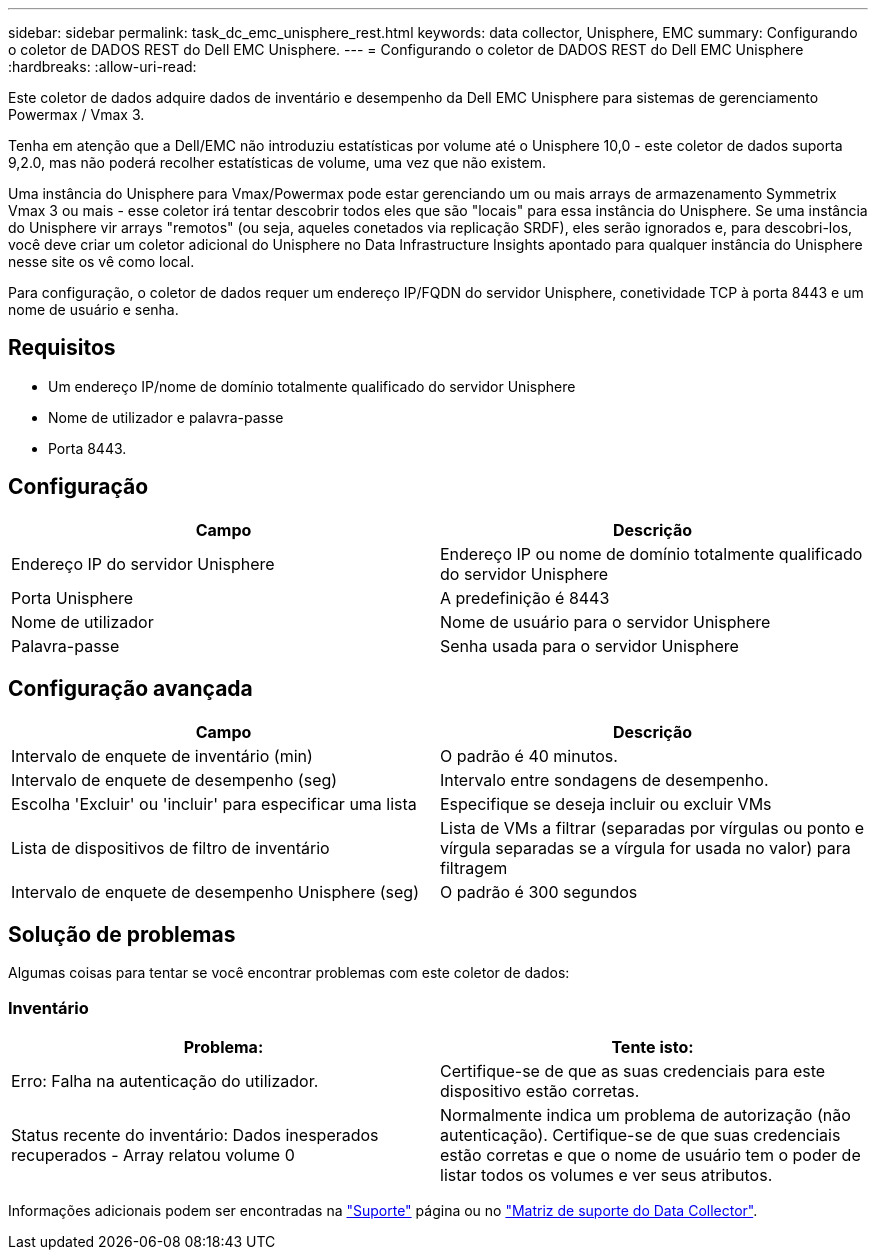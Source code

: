---
sidebar: sidebar 
permalink: task_dc_emc_unisphere_rest.html 
keywords: data collector, Unisphere, EMC 
summary: Configurando o coletor de DADOS REST do Dell EMC Unisphere. 
---
= Configurando o coletor de DADOS REST do Dell EMC Unisphere
:hardbreaks:
:allow-uri-read: 


[role="lead"]
Este coletor de dados adquire dados de inventário e desempenho da Dell EMC Unisphere para sistemas de gerenciamento Powermax / Vmax 3.

Tenha em atenção que a Dell/EMC não introduziu estatísticas por volume até o Unisphere 10,0 - este coletor de dados suporta 9,2.0, mas não poderá recolher estatísticas de volume, uma vez que não existem.

Uma instância do Unisphere para Vmax/Powermax pode estar gerenciando um ou mais arrays de armazenamento Symmetrix Vmax 3 ou mais - esse coletor irá tentar descobrir todos eles que são "locais" para essa instância do Unisphere. Se uma instância do Unisphere vir arrays "remotos" (ou seja, aqueles conetados via replicação SRDF), eles serão ignorados e, para descobri-los, você deve criar um coletor adicional do Unisphere no Data Infrastructure Insights apontado para qualquer instância do Unisphere nesse site os vê como local.

Para configuração, o coletor de dados requer um endereço IP/FQDN do servidor Unisphere, conetividade TCP à porta 8443 e um nome de usuário e senha.



== Requisitos

* Um endereço IP/nome de domínio totalmente qualificado do servidor Unisphere
* Nome de utilizador e palavra-passe
* Porta 8443.




== Configuração

[cols="2*"]
|===
| Campo | Descrição 


| Endereço IP do servidor Unisphere | Endereço IP ou nome de domínio totalmente qualificado do servidor Unisphere 


| Porta Unisphere | A predefinição é 8443 


| Nome de utilizador | Nome de usuário para o servidor Unisphere 


| Palavra-passe | Senha usada para o servidor Unisphere 
|===


== Configuração avançada

[cols="2*"]
|===
| Campo | Descrição 


| Intervalo de enquete de inventário (min) | O padrão é 40 minutos. 


| Intervalo de enquete de desempenho (seg) | Intervalo entre sondagens de desempenho. 


| Escolha 'Excluir' ou 'incluir' para especificar uma lista | Especifique se deseja incluir ou excluir VMs 


| Lista de dispositivos de filtro de inventário | Lista de VMs a filtrar (separadas por vírgulas ou ponto e vírgula separadas se a vírgula for usada no valor) para filtragem 


| Intervalo de enquete de desempenho Unisphere (seg) | O padrão é 300 segundos 
|===


== Solução de problemas

Algumas coisas para tentar se você encontrar problemas com este coletor de dados:



=== Inventário

[cols="2*"]
|===
| Problema: | Tente isto: 


| Erro: Falha na autenticação do utilizador. | Certifique-se de que as suas credenciais para este dispositivo estão corretas. 


| Status recente do inventário: Dados inesperados recuperados - Array relatou volume 0 | Normalmente indica um problema de autorização (não autenticação). Certifique-se de que suas credenciais estão corretas e que o nome de usuário tem o poder de listar todos os volumes e ver seus atributos. 
|===
Informações adicionais podem ser encontradas na link:concept_requesting_support.html["Suporte"] página ou no link:reference_data_collector_support_matrix.html["Matriz de suporte do Data Collector"].
